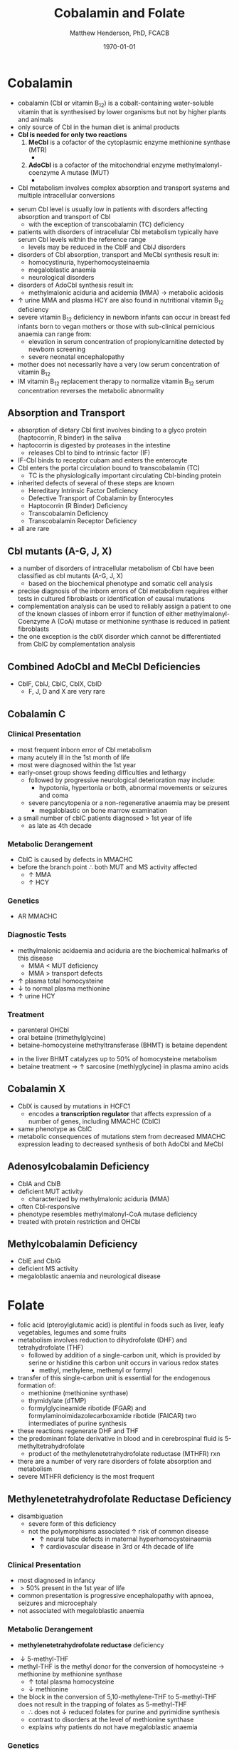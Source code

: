 #+TITLE: Cobalamin and Folate
#+AUTHOR: Matthew Henderson, PhD, FCACB
#+DATE: \today

* Cobalamin
- cobalamin (Cbl or vitamin B_{12}) is a cobalt-containing
  water-soluble vitamin that is synthesised by lower organisms but not
  by higher plants and animals
- only source of Cbl in the human diet is animal products
- *Cbl is needed for only two reactions*
  1. *MeCbl* is a cofactor of the cytoplasmic enzyme methionine synthase (MTR)
     - \ce{HCY + methyl-THF ->[MTR + MeCbl] MET + THF}
  2. *AdoCbl* is a cofactor of the mitochondrial enzyme methylmalonyl-coenzyme A mutase (MUT)
     - \ce{methylmalonyl-CoA ->[MUT + AdoCbl] succinyl-CoA}
- Cbl metabolism involves complex absorption and transport systems and
  multiple intracellular conversions

#+CAPTION[]:Cobalamin transport and metabolism
#+NAME: fig:cbl
#+ATTR_LaTeX: :width 0.9\textwidth
[[file:./figures/cbl.png]]

#+CAPTION[]:Cobalamin absorption, transport and metabolism
#+NAME: fig:cbl
#+ATTR_LaTeX: :width 0.9\textwidth
[[file:./figures/Slide24.png]]

- serum Cbl level is usually low in patients with disorders affecting
  absorption and transport of Cbl
  - with the exception of transcobalamin (TC) deficiency
- patients with disorders of intracellular Cbl metabolism typically
  have serum Cbl levels within the reference range
  - levels may be reduced in the CblF and CblJ disorders
- disorders of Cbl absorption, transport and MeCbl synthesis result in:
  - homocystinuria, hyperhomocysteinaemia
  - megaloblastic anaemia
  - neurological disorders
- disorders of AdoCbl synthesis result in:
  - methylmalonic aciduria and acidemia (MMA) \to metabolic
    acidosis
- \uparrow urine MMA and plasma HCY are also found in nutritional
  vitamin B_{12} deficiency
- severe vitamin B_{12} deficiency in newborn infants can occur in
  breast fed infants born to vegan mothers or those with sub-clinical
  pernicious anaemia can range from:
  - elevation in serum concentration of propionylcarnitine detected by
    newborn screening
  - severe neonatal encephalopathy
- mother does not necessarily have a very low serum concentration of
  vitamin B_{12}
- IM vitamin B_{12} replacement therapy to normalize vitamin B_{12} serum
  concentration reverses the metabolic abnormality

** Absorption and Transport
- absorption of dietary Cbl first involves binding to a glyco protein
  (haptocorrin, R binder) in the saliva
- haptocorrin is digested by proteases in the intestine
  - releases Cbl to bind to intrinsic factor (IF)
- IF-Cbl binds to receptor cubam and enters the enterocyte
- Cbl enters the portal circulation bound to transcobalamin (TC)
  - TC is the physiologically important circulating Cbl-binding
    protein
- inherited defects of several of these steps are known
  - Hereditary Intrinsic Factor Deficiency
  - Defective Transport of Cobalamin by Enterocytes
  - Haptocorrin (R Binder) Deficiency
  - Transcobalamin Deficiency
  - Transcobalamin Receptor Deficiency
- all are rare
** Cbl mutants (A-G, J, X)
- a number of disorders of intracellular metabolism of Cbl have been
  classified as cbl mutants (A-G, J, X)
  - based on the biochemical phenotype and somatic cell analysis
- precise diagnosis of the inborn errors of Cbl metabolism requires
  either tests in cultured fibroblasts or identification of causal
  mutations
- complementation analysis can be used to reliably assign a patient to
  one of the known classes of inborn error if function of either
  methylmalonyl-Coenzyme A (CoA) mutase or methionine synthase is
  reduced in patient fibroblasts
- the one exception is the cblX disorder which cannot be
  differentiated from CblC by complementation analysis
** Combined AdoCbl and MeCbl Deficiencies
- CblF, CblJ, CblC, CblX, CblD
  - F, J, D and X are very rare
** Cobalamin C
*** Clinical Presentation
- most frequent inborn error of Cbl metabolism
- many acutely ill in the 1st month of life
- most were diagnosed within the 1st year
- early-onset group shows feeding difficulties and lethargy
  - followed by progressive neurological deterioration may include: 
    - hypotonia, hypertonia or both, abnormal movements or seizures
      and coma
  - severe pancytopenia or a non-regenerative anaemia may be present
    - megaloblastic on bone marrow examination
- a small number of cblC patients diagnosed \gt 1st year of life
  - as late as 4th decade

*** Metabolic Derangement
- CblC is caused by defects in MMACHC
- before the branch point \therefore both MUT and MS activity affected
  - \uparrow MMA
  - \uparrow HCY

*** Genetics
- AR MMACHC

*** Diagnostic Tests
- methylmalonic acidaemia and aciduria are the
  biochemical hallmarks of this disease
  - MMA \lt MUT deficiency
  - MMA \gt transport defects
- \uparrow plasma total homocysteine
- \downarrow to normal plasma methionine
- \uparrow urine HCY

*** Treatment
- parenteral OHCbl
- oral betaine (trimethylglycine)
- betaine-homocysteine methyltransferase (BHMT) is betaine dependent
\ce{trimethylglycine + homocysteine ->[BHMT] dimethylglycine + methionine}
- in the liver BHMT catalyzes up to 50% of homocysteine metabolism
- betaine treatment \to \uparrow sarcosine (methlyglycine) in plasma amino acids

** Cobalamin X
- CblX is caused by mutations in HCFC1
  - encodes a *transcription regulator* that affects expression of a
    number of genes, including MMACHC (CblC)
- same phenotype as CblC
- metabolic consequences of mutations stem from decreased MMACHC
  expression leading to decreased synthesis of both AdoCbl and MeCbl

** Adenosylcobalamin Deficiency
- CblA and CblB
- deficient MUT activity
  - characterized by methylmalonic aciduria (MMA)
- often Cbl-responsive
- phenotype resembles methylmalonyl-CoA mutase deficiency
- treated with protein restriction and OHCbl

** Methylcobalamin Deficiency
- CblE and CblG
- deficient MS activity
- megaloblastic anaemia and neurological disease

* Folate
- folic acid (pteroylglutamic acid) is plentiful in foods such as
  liver, leafy vegetables, legumes and some fruits
- metabolism involves reduction to dihydrofolate (DHF) and
  tetrahydrofolate (THF)
  - followed by addition of a single-carbon unit, which is provided by
    serine or histidine this carbon unit occurs in various redox
    states
    - methyl, methylene, methenyl or formyl
- transfer of this single-carbon unit is essential for the endogenous
  formation of:
  - methionine (methionine synthase)
  - thymidylate (dTMP)
  - formylglycineamide ribotide (FGAR) and
    formylaminoimidazolecarboxamide ribotide (FAICAR) two
    intermediates of purine synthesis
- these reactions regenerate DHF and THF
- the predominant folate derivative in blood and in cerebrospinal
  fluid is 5-methyltetrahydrofolate
  - product of the methylenetetrahydrofolate reductase (MTHFR) rxn
- there are a number of very rare disorders of folate absorption and metabolism
- severe MTHFR deficiency is the most frequent

#+CAPTION[]:Folate Metabolism:1 methionine synthase; 2 methylenetetrahydrofolate reductase; 3 methylenetetrahydrofolate dehydrogenase; 4 methenyltetrahydrofolate cyclohydrolase: 5 formyltetrahydrofolate synthetase; 6 dihydrofolate reductase; 7 glutamate formiminotransferase; 8 formiminotetrahydrofolate cyclodeaminase 
#+NAME: fig:folate
#+ATTR_LaTeX: :width 1.0\textwidth
[[file:./figures/folate.png]]

** Methylenetetrahydrofolate Reductase Deficiency
- disambiguation
  - severe form of this deficiency
  - not the polymorphisms associated \uparrow risk of common disease
    - \uparrow neural tube defects in maternal hyperhomocysteinaemia
    - \uparrow cardiovascular disease in 3rd or 4th decade of life
*** Clinical Presentation
- most diagnosed in infancy
- \gt 50% present in the 1st year of life
- common presentation is progressive encephalopathy with apnoea,
  seizures and microcephaly
- not associated with megaloblastic anaemia

*** Metabolic Derangement
- *methylenetetrahydrofolate reductase* deficiency
\ce{5,10-methylene-THF ->[MTHFR] 5-methyl-THF}
- \downarrow 5-methyl-THF 
- methyl-THF is the methyl donor for the conversion of homocysteine
  \to methionine by methionine synthase
  - \uparrow total plasma homocysteine
  - \downarrow methionine
- the block in the conversion of 5,10-methylene-THF to 5-methyl-THF does not
  result in the trapping of folates as 5-methyl-THF
  - \therefore does not \downarrow reduced folates for purine and
    pyrimidine synthesis
  - contrast to disorders at the level of methionine synthase
  - explains why patients do not have megaloblastic anaemia

*** Genetics
- AR, MTHFR

*** Diagnostic Tests
- 5-methyl-THF is the major circulating form of folate
  - \therefore serum folate levels may sometimes be low
- \Uparrow plasma homocysteine
- \downarrow plasma methionine

*** Treatment
- oral betaine (trimethylglycine)
- betaine-homocysteine methyltransferase (BHMT) is betaine dependent
\ce{trimethylglycine + homocysteine ->[BHMT] dimethylglycine + methionine}
- in the liver BHMT catalyzes up to 50% of homocysteine metabolism
- betaine treatment \to \uparrow sarcosine (methlyglycine) in plasma amino acids


